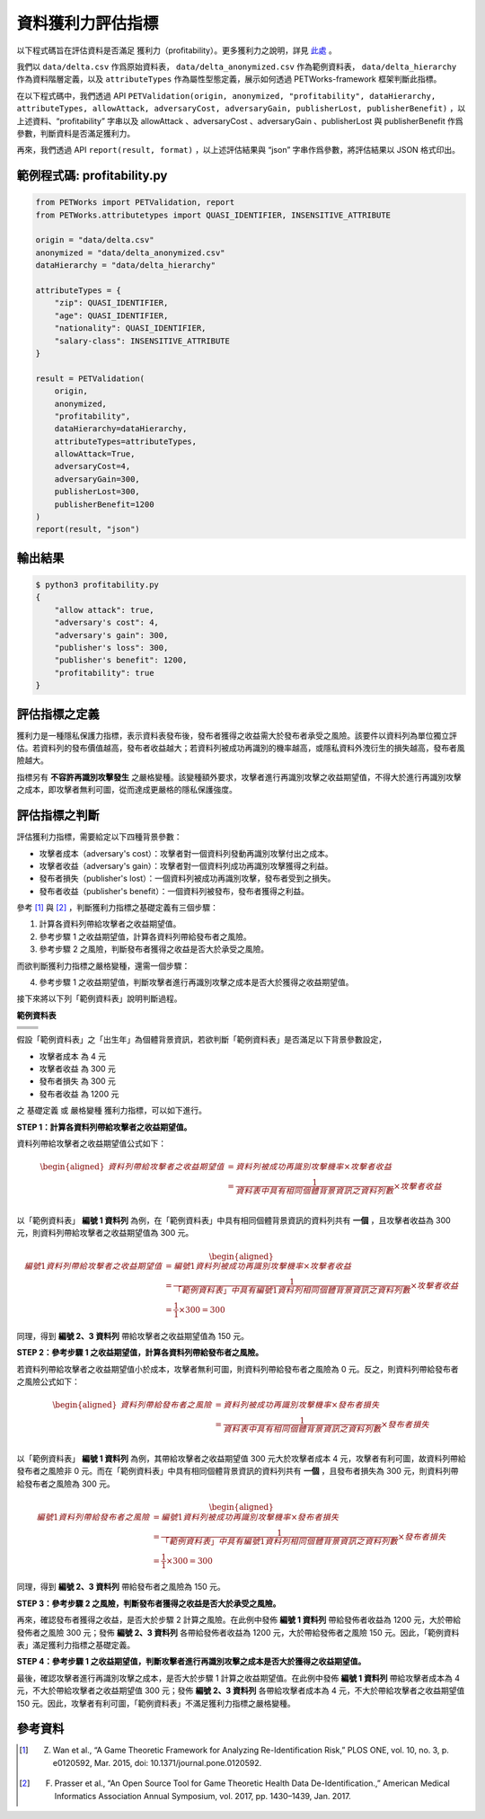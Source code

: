 +++++++++++++++++++++++++++++++++++++++
資料獲利力評估指標
+++++++++++++++++++++++++++++++++++++++

以下程式碼旨在評估資料是否滿足 獲利力（profitability）。更多獲利力之說明，詳見 `此處 <#id4>`_ 。

我們以 ``data/delta.csv`` 作爲原始資料表， ``data/delta_anonymized.csv`` 作為範例資料表， ``data/delta_hierarchy`` 作為資料階層定義，以及 ``attributeTypes`` 作為屬性型態定義，展示如何透過 PETWorks-framework 框架判斷此指標。

在以下程式碼中，我們透過 API ``PETValidation(origin, anonymized, "profitability", dataHierarchy, attributeTypes, allowAttack, adversaryCost, adversaryGain, publisherLost, publisherBenefit)`` ，以上述資料、“profitability” 字串以及 allowAttack 、adversaryCost 、adversaryGain 、publisherLost 與 publisherBenefit 作爲參數，判斷資料是否滿足獲利力。

再來，我們透過 API ``report(result, format)`` ，以上述評估結果與 “json” 字串作爲參數，將評估結果以 JSON 格式印出。

範例程式碼: profitability.py
-----------------------------

.. code-block:: python

    from PETWorks import PETValidation, report
    from PETWorks.attributetypes import QUASI_IDENTIFIER, INSENSITIVE_ATTRIBUTE

    origin = "data/delta.csv"
    anonymized = "data/delta_anonymized.csv"
    dataHierarchy = "data/delta_hierarchy"

    attributeTypes = {
        "zip": QUASI_IDENTIFIER,
        "age": QUASI_IDENTIFIER,
        "nationality": QUASI_IDENTIFIER,
        "salary-class": INSENSITIVE_ATTRIBUTE
    }

    result = PETValidation(
        origin,
        anonymized,
        "profitability",
        dataHierarchy=dataHierarchy,
        attributeTypes=attributeTypes,
        allowAttack=True,
        adversaryCost=4,
        adversaryGain=300,
        publisherLost=300,
        publisherBenefit=1200
    )
    report(result, "json")


輸出結果
--------

.. code-block:: text
    
    $ python3 profitability.py
    {
        "allow attack": true,
        "adversary's cost": 4,
        "adversary's gain": 300,
        "publisher's loss": 300,
        "publisher's benefit": 1200,
        "profitability": true
    }


評估指標之定義
--------------

獲利力是一種隱私保護力指標，表示資料表發布後，發布者獲得之收益需大於發布者承受之風險。該要件以資料列為單位獨立評估。若資料列的發布價值越高，發布者收益越大；若資料列被成功再識別的機率越高，或隱私資料外洩衍生的損失越高，發布者風險越大。

指標另有 **不容許再識別攻擊發生** 之嚴格變種。該變種額外要求，攻擊者進行再識別攻擊之收益期望值，不得大於進行再識別攻擊之成本，即攻擊者無利可圖，從而達成更嚴格的隱私保護強度。

評估指標之判斷
---------------

評估獲利力指標，需要給定以下四種背景參數：

* 攻擊者成本（adversary's cost）：攻擊者對一個資料列發動再識別攻擊付出之成本。
* 攻擊者收益（adversary's gain）：攻擊者對一個資料列成功再識別攻擊獲得之利益。
* 發布者損失（publisher's lost）：一個資料列被成功再識別攻擊，發布者受到之損失。
* 發布者收益（publisher's benefit）：一個資料列被發布，發布者獲得之利益。


參考 [1]_ 與 [2]_ ，判斷獲利力指標之基礎定義有三個步驟：

1. 計算各資料列帶給攻擊者之收益期望值。
2. 參考步驟 1 之收益期望值，計算各資料列帶給發布者之風險。
3. 參考步驟 2 之風險，判斷發布者獲得之收益是否大於承受之風險。

而欲判斷獲利力指標之嚴格變種，還需一個步驟：

4. 參考步驟 1 之收益期望值，判斷攻擊者進行再識別攻擊之成本是否大於獲得之收益期望值。


接下來將以下列「範例資料表」說明判斷過程。

**範例資料表**

+---------------------+-------------------------+
| .. centered::  編號 | .. centered::  出生年   | 
+=====================+=========================+
| .. centered::  1    | .. centered::  197*     | 
+---------------------+-------------------------+
| .. centered::  2    | .. centered::  198*     |  
+---------------------+-------------------------+
| .. centered::  3    | .. centered::  198*     |  
+---------------------+-------------------------+

假設「範例資料表」之「出生年」為個體背景資訊，若欲判斷「範例資料表」是否滿足以下背景參數設定，

+ 攻擊者成本 為 4 元
+ 攻擊者收益 為 300 元
+ 發布者損失 為 300 元
+ 發布者收益 為 1200 元

之 基礎定義 或 嚴格變種 獲利力指標，可以如下進行。

**STEP 1：計算各資料列帶給攻擊者之收益期望值。**

資料列帶給攻擊者之收益期望值公式如下：

.. math :: 
      \begin{equation}
      \begin{aligned}
    資料列帶給攻擊者之收益期望值 &= 資料列被成功再識別攻擊機率 \times 攻擊者收益\\
    &= \frac{1}{資料表中具有相同個體背景資訊之資料列數} \times 攻擊者收益\\
    \end{aligned}
    \end{equation}


以「範例資料表」 **編號 1 資料列** 為例，在「範例資料表」中具有相同個體背景資訊的資料列共有 **一個** ，且攻擊者收益為 300 元，則資料列帶給攻擊者之收益期望值為 300 元。


.. math :: 
      \begin{equation}
      \begin{aligned}
    編號 1 資料列帶給攻擊者之收益期望值 &= 編號 1 資料列被成功再識別攻擊機率 \times 攻擊者收益\\
    &= \frac{1}{「範例資料表」中具有編號 1 資料列相同個體背景資訊之資料列數} \times 攻擊者收益\\
    &= \frac{1}{1} \times 300 = 300
    \end{aligned}
    \end{equation}

同理，得到 **編號 2、3 資料列** 帶給攻擊者之收益期望值為 150 元。

**STEP 2：參考步驟 1 之收益期望值，計算各資料列帶給發布者之風險。**

若資料列帶給攻擊者之收益期望值小於成本，攻擊者無利可圖，則資料列帶給發布者之風險為 0 元。反之，則資料列帶給發布者之風險公式如下：

.. math :: 
      \begin{equation}
      \begin{aligned}
    資料列帶給發布者之風險 &= 資料列被成功再識別攻擊機率 \times 發布者損失\\
    &= \frac{1}{資料表中具有相同個體背景資訊之資料列數} \times 發布者損失\\
    \end{aligned}
    \end{equation}


以「範例資料表」 **編號 1 資料列** 為例，其帶給攻擊者之收益期望值 300 元大於攻擊者成本 4 元，攻擊者有利可圖，故資料列帶給發布者之風險非 0 元。而在「範例資料表」中具有相同個體背景資訊的資料列共有 **一個** ，且發布者損失為 300 元，則資料列帶給發布者之風險為 300 元。


.. math :: 
      \begin{equation}
      \begin{aligned}
    編號1 資料列帶給發布者之風險 &= 編號1 資料列被成功再識別攻擊機率 \times 發布者損失\\
    &= \frac{1}{「範例資料表」中具有編號 1 資料列相同個體背景資訊之資料列數} \times 發布者損失\\
    &= \frac{1}{1} \times 300 = 300
    \end{aligned}
    \end{equation}


同理，得到 **編號 2、3 資料列** 帶給發布者之風險為 150 元。




**STEP 3：參考步驟 2 之風險，判斷發布者獲得之收益是否大於承受之風險。**

再來，確認發布者獲得之收益，是否大於步驟 2 計算之風險。在此例中發佈 **編號 1 資料列** 帶給發佈者收益為 1200 元，大於帶給發佈者之風險 300 元；發佈 **編號 2、3 資料列** 各帶給發佈者收益為 1200 元，大於帶給發佈者之風險 150 元。因此，「範例資料表」滿足獲利力指標之基礎定義。




**STEP 4：參考步驟 1 之收益期望值，判斷攻擊者進行再識別攻擊之成本是否大於獲得之收益期望值。**

最後，確認攻擊者進行再識別攻擊之成本，是否大於步驟 1 計算之收益期望值。在此例中發佈 **編號 1 資料列** 帶給攻擊者成本為 4 元，不大於帶給攻擊者之收益期望值 300 元；發佈 **編號 2、3 資料列** 各帶給攻擊者成本為 4 元，不大於帶給攻擊者之收益期望值 150 元。因此，攻擊者有利可圖，「範例資料表」不滿足獲利力指標之嚴格變種。


參考資料
---------

.. [1] Z. Wan et al., “A Game Theoretic Framework for Analyzing Re-Identification Risk,” PLOS ONE, vol. 10, no. 3, p. e0120592, Mar. 2015, doi: 10.1371/journal.pone.0120592.

.. [2] F. Prasser et al., “An Open Source Tool for Game Theoretic Health Data De-Identification.,” American Medical Informatics Association Annual Symposium, vol. 2017, pp. 1430–1439, Jan. 2017.
